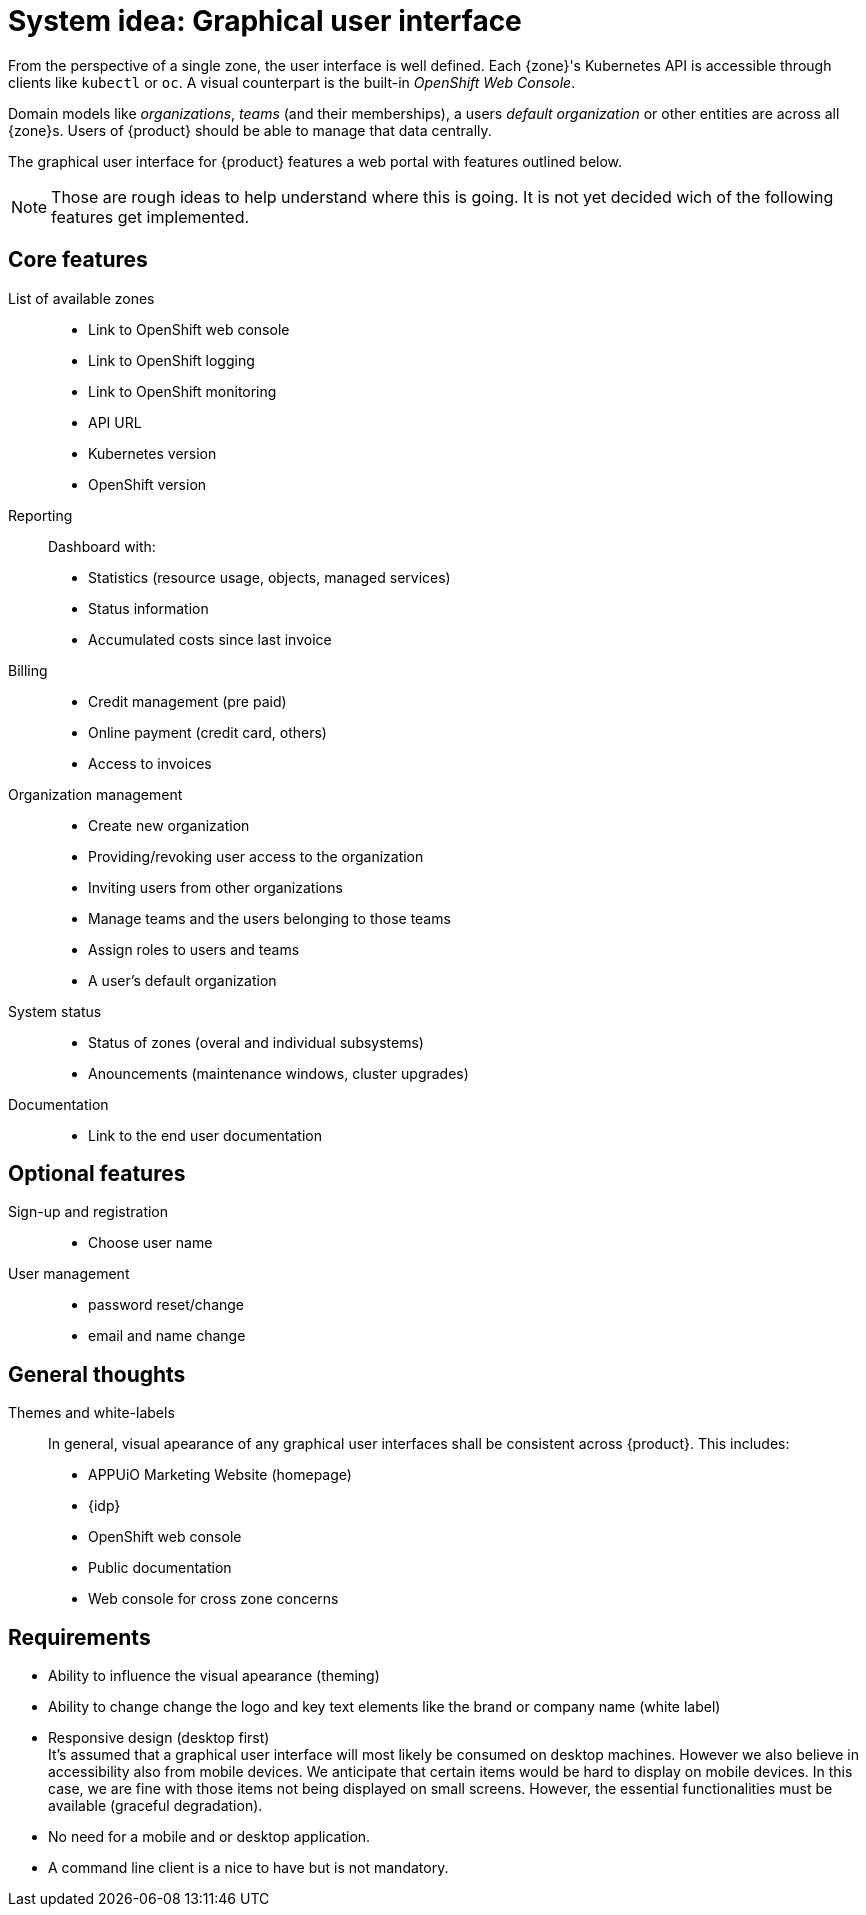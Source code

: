 = System idea: Graphical user interface

From the perspective of a single zone, the user interface is well defined.
Each {zone}'s Kubernetes API is accessible through clients like `kubectl` or `oc`.
A visual counterpart is the built-in _OpenShift Web Console_.

Domain models like _organizations_, _teams_ (and their memberships), a users _default organization_ or other entities are across all {zone}s.
Users of {product} should be able to manage that data centrally.

The graphical user interface for {product} features a web portal with features outlined below.

[NOTE]
====
Those are rough ideas to help understand where this is going.
It is not yet decided wich of the following features get implemented.
====

== Core features

List of available zones::
* Link to OpenShift web console
* Link to OpenShift logging
* Link to OpenShift monitoring
* API URL
* Kubernetes version
* OpenShift version

Reporting::
Dashboard with:
* Statistics (resource usage, objects, managed services)
* Status information
* Accumulated costs since last invoice

Billing::
* Credit management (pre paid)
* Online payment (credit card, others)
* Access to invoices

Organization management::
* Create new organization
* Providing/revoking user access to the organization
* Inviting users from other organizations
* Manage teams and the users belonging to those teams
* Assign roles to users and teams
* A user's default organization

System status::
* Status of zones (overal and individual subsystems)
* Anouncements (maintenance windows, cluster upgrades)

Documentation::
* Link to the end user documentation

== Optional features

Sign-up and registration::
  * Choose user name

User management::
  * password reset/change
  * email and name change

== General thoughts

Themes and white-labels::
In general, visual apearance of any graphical user interfaces shall be consistent across {product}.
This includes:
* APPUiO Marketing Website (homepage)
* {idp}
* OpenShift web console
* Public documentation
* Web console for cross zone concerns

== Requirements

* Ability to influence the visual apearance (theming)
* Ability to change change the logo and key text elements like the brand or company name (white label)
* Responsive design (desktop first) +
  It's assumed that a graphical user interface will most likely be consumed on desktop machines.
  However we also believe in accessibility also from mobile devices.
  We anticipate that certain items would be hard to display on mobile devices.
  In this case, we are fine with those items not being displayed on small screens.
  However, the essential functionalities must be available (graceful degradation).
* No need for a mobile and or desktop application.
* A command line client is a nice to have but is not mandatory.
